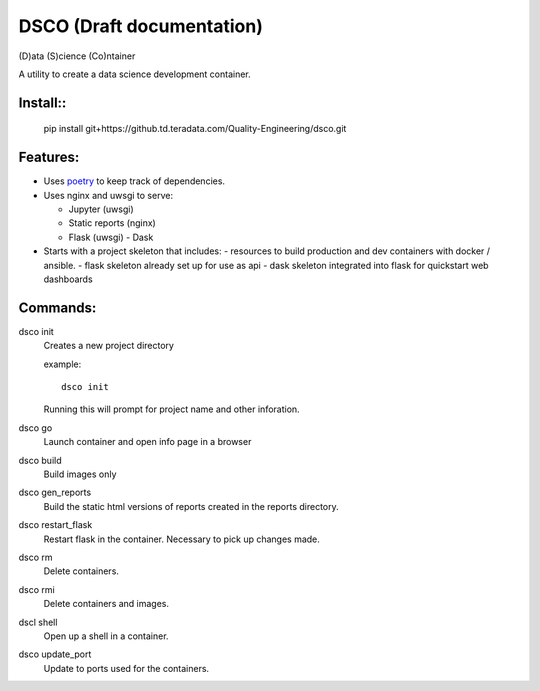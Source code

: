 =======
DSCO (Draft documentation)
=======
(D)ata (S)cience (Co)ntainer

A utility to create a data science development container.

Install::
---------

    pip install git+https://github.td.teradata.com/Quality-Engineering/dsco.git

Features:
---------

- Uses `poetry <https://poetry.eustace.io/>`_ to keep track of dependencies.
- Uses nginx and uwsgi to serve:

  - Jupyter (uwsgi)
  - Static reports (nginx)
  - Flask (uwsgi)
    - Dask

- Starts with a project skeleton that includes:
  - resources to build production and dev containers with docker / ansible.
  - flask skeleton already set up for use as api
  - dask skeleton integrated into flask for quickstart web dashboards

Commands:
---------

dsco init
  Creates a new project directory

  example::

      dsco init

  Running this will prompt for project name and other inforation.

dsco go
  Launch container and open info page in a browser

dsco build
  Build images only

dsco gen_reports
  Build the static html versions of reports created in the reports directory.

dsco restart_flask
  Restart flask in the container. Necessary to pick up changes made.

dsco rm
  Delete containers.

dsco rmi
  Delete containers and images.

dscl shell
  Open up a shell in a container.

dsco update_port
  Update to ports used for the containers.

